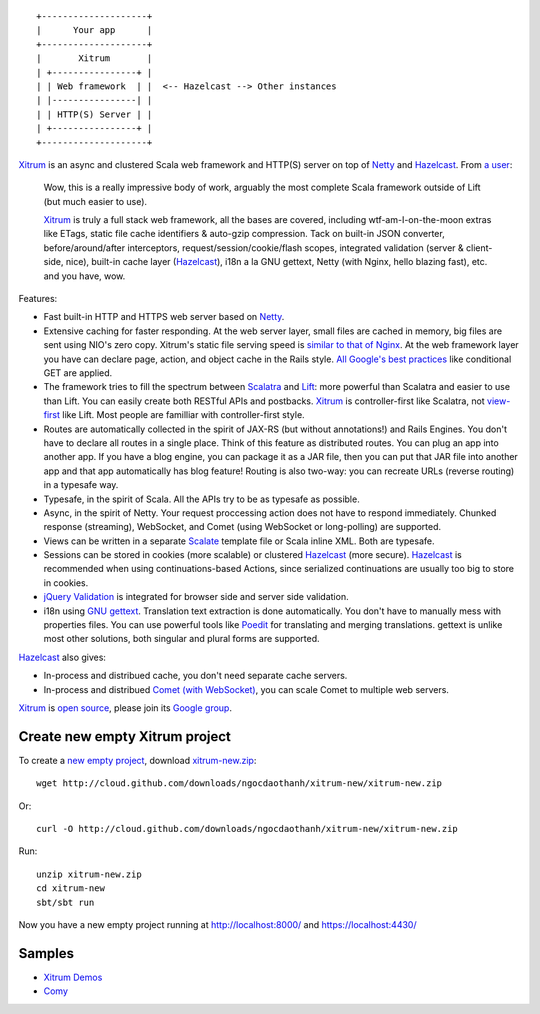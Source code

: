 ::

  +--------------------+
  |      Your app      |
  +--------------------+
  |       Xitrum       |
  | +----------------+ |
  | | Web framework  | |  <-- Hazelcast --> Other instances
  | |----------------| |
  | | HTTP(S) Server | |
  | +----------------+ |
  +--------------------+

`Xitrum <http://ngocdaothanh.github.com/xitrum>`_
is an async and clustered Scala web framework
and HTTP(S) server on top of `Netty <http://netty.io/>`_
and `Hazelcast <http://www.hazelcast.com/>`_.
From `a user <https://groups.google.com/group/xitrum-framework/msg/d6de4865a8576d39>`_:

  Wow, this is a really impressive body of work, arguably the most
  complete Scala framework outside of Lift (but much easier to use).

  `Xitrum <http://ngocdaothanh.github.com/xitrum>`_ is truly a full stack web framework, all the bases are covered,
  including wtf-am-I-on-the-moon extras like ETags, static file cache
  identifiers & auto-gzip compression. Tack on built-in JSON converter,
  before/around/after interceptors, request/session/cookie/flash scopes,
  integrated validation (server & client-side, nice), built-in cache
  layer (`Hazelcast <http://www.hazelcast.com/>`_), i18n a la GNU gettext, Netty (with Nginx, hello
  blazing fast), etc. and you have, wow.

Features:

* Fast built-in HTTP and HTTPS web server based on `Netty <http://netty.io/>`_.
* Extensive caching for faster responding.
  At the web server layer, small files are cached in memory, big files are sent
  using NIO's zero copy. Xitrum's static file serving speed is
  `similar to that of Nginx <https://gist.github.com/3293596>`_.
  At the web framework layer you have can declare page, action, and object cache
  in the Rails style.
  `All Google's best practices <http://code.google.com/speed/page-speed/docs/rules_intro.html>`_
  like conditional GET are applied.
* The framework tries to fill the spectrum between `Scalatra <https://github.com/scalatra/scalatra>`_
  and `Lift <http://liftweb.net/>`_: more powerful than Scalatra and easier to
  use than Lift. You can easily create both RESTful APIs and postbacks. `Xitrum <http://ngocdaothanh.github.com/xitrum>`_
  is controller-first like Scalatra, not
  `view-first <http://www.assembla.com/wiki/show/liftweb/View_First>`_ like Lift.
  Most people are familliar with controller-first style.
* Routes are automatically collected in the spirit of JAX-RS (but without annotations!)
  and Rails Engines. You don't have to declare all routes in a single place.
  Think of this feature as distributed routes. You can plug an app into another app.
  If you have a blog engine, you can package it as a JAR file, then you can put
  that JAR file into another app and that app automatically has blog feature!
  Routing is also two-way: you can recreate URLs (reverse routing) in a typesafe way.
* Typesafe, in the spirit of Scala. All the APIs try to be as typesafe as possible.
* Async, in the spirit of Netty. Your request proccessing action does not have
  to respond immediately. Chunked response (streaming), WebSocket, and Comet
  (using WebSocket or long-polling) are supported.
* Views can be written in a separate `Scalate <http://scalate.fusesource.org/>`_
  template file or Scala inline XML. Both are typesafe.
* Sessions can be stored in cookies (more scalable) or clustered `Hazelcast <http://www.hazelcast.com/>`_ (more secure).
  `Hazelcast <http://www.hazelcast.com/>`_ is recommended when using continuations-based Actions, since serialized
  continuations are usually too big to store in cookies.
* `jQuery Validation <http://docs.jquery.com/Plugins/validation>`_ is integrated
  for browser side and server side validation.
* i18n using `GNU gettext <http://en.wikipedia.org/wiki/GNU_gettext>`_.
  Translation text extraction is done automatically.
  You don't have to manually mess with properties files.
  You can use powerful tools like `Poedit <http://www.poedit.net/screenshots.php>`_
  for translating and merging translations.
  gettext is unlike most other solutions, both singular and plural forms are supported.

`Hazelcast <http://www.hazelcast.com/>`_ also gives:

* In-process and distribued cache, you don't need separate cache servers.
* In-process and distribued `Comet (with WebSocket) <http://en.wikipedia.org/wiki/Comet_(programming)>`_,
  you can scale Comet to multiple web servers.

`Xitrum <http://ngocdaothanh.github.com/xitrum>`_ is `open source <https://github.com/ngocdaothanh/xitrum>`_, please join
its `Google group <http://groups.google.com/group/xitrum-framework>`_.

Create new empty Xitrum project
-------------------------------

To create a
`new empty project <https://github.com/ngocdaothanh/xitrum-new>`_,
download
`xitrum-new.zip <http://cloud.github.com/downloads/ngocdaothanh/xitrum-new/xitrum-new.zip>`_:

::

  wget http://cloud.github.com/downloads/ngocdaothanh/xitrum-new/xitrum-new.zip

Or:

::

  curl -O http://cloud.github.com/downloads/ngocdaothanh/xitrum-new/xitrum-new.zip

Run:

::

  unzip xitrum-new.zip
  cd xitrum-new
  sbt/sbt run

Now you have a new empty project running at http://localhost:8000/
and https://localhost:4430/

Samples
-------

* `Xitrum Demos <https://github.com/ngocdaothanh/xitrum-demos>`_
* `Comy <https://github.com/ngocdaothanh/comy>`_
